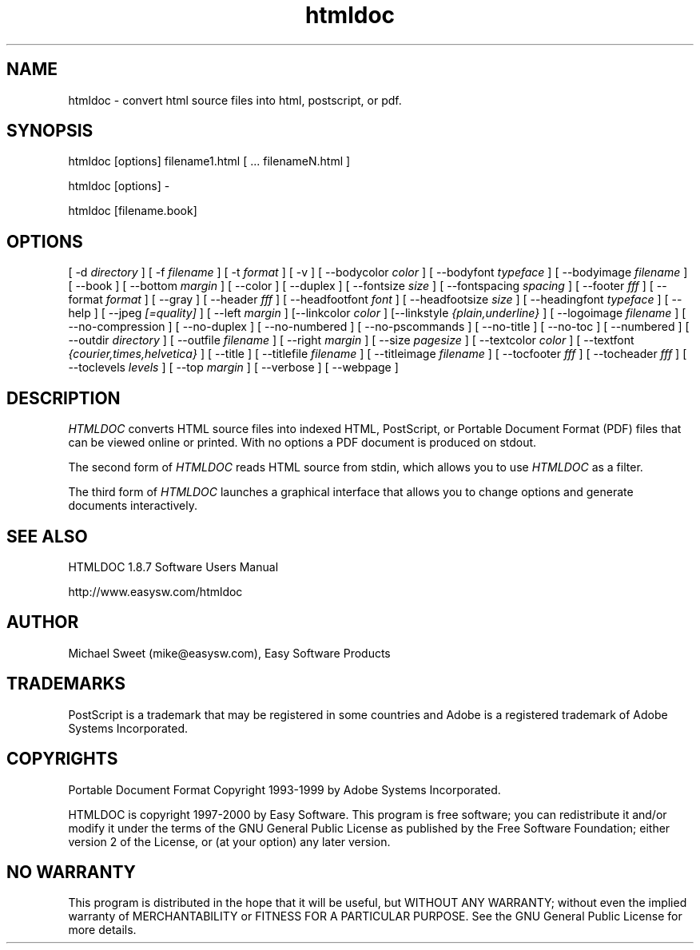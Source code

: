 .\"
.\" "$Id: htmldoc.man,v 1.4 2000/04/16 17:31:39 mike Exp $"
.\"
.\"   Manual page for HTMLDOC, a HTML document processing program.
.\"
.\"   Copyright 1997-1999 by Easy Software Products.
.\"
.\"   HTMLDOC is distributed under the terms of the GNU General Public License
.\"   which is described in the file "COPYING.txt".
.\"
.TH htmldoc 1 "HTMLDOC 1.8.7" "15 April 2000" "Easy Software Products"
.SH NAME
htmldoc \- convert html source files into html, postscript, or pdf.
.sp
.SH SYNOPSIS
htmldoc [options] filename1.html [ ... filenameN.html ]
.LP
htmldoc [options] -
.LP
htmldoc [filename.book]
.sp
.SH OPTIONS
[ -d
.I directory
] [ -f
.I filename
] [ -t
.I format
] [ -v ] [ --bodycolor
.I color
] [ --bodyfont
.I typeface
] [ --bodyimage
.I filename
] [ --book ] [ --bottom
.I margin
] [ --color ] [ --duplex ] [ --fontsize
.I size
] [ --fontspacing
.I spacing
] [ --footer
.I fff
] [ --format
.I format
] [ --gray ] [ --header
.I fff
] [ --headfootfont
.I font
] [ --headfootsize
.I size
] [ --headingfont
.I typeface
] [ --help ] [ --jpeg
.I [=quality]
] [ --left
.I margin
] [--linkcolor
.I color
] [--linkstyle
.I {plain,underline}
] [ --logoimage
.I filename
] [ --no-compression ] [ --no-duplex ] [ --no-numbered ] [ --no-pscommands ]
[ --no-title ] [ --no-toc ] [ --numbered ] [ --outdir
.I directory
] [ --outfile
.I filename
] [ --right
.I margin
] [ --size
.I pagesize
] [ --textcolor
.I color
] [ --textfont
.I {courier,times,helvetica}
] [ --title ] [ --titlefile
.I filename
] [ --titleimage
.I filename
] [ --tocfooter
.I fff
] [ --tocheader
.I fff
] [ --toclevels
.I levels
] [ --top
.I margin
] [ --verbose ] [ --webpage ]
.SH DESCRIPTION
\fIHTMLDOC\fR converts HTML source files into indexed HTML, PostScript, or
Portable Document Format (PDF) files that can be viewed online or printed.
With no options a PDF document is produced on stdout.
.LP
The second form of \fIHTMLDOC\fR reads HTML source from stdin, which allows
you to use \fIHTMLDOC\fR as a filter.
.LP
The third form of \fIHTMLDOC\fR launches a graphical interface that allows you
to change options and generate documents interactively.
.SH SEE ALSO
HTMLDOC 1.8.7 Software Users Manual
.LP
http://www.easysw.com/htmldoc
.SH AUTHOR
Michael Sweet (mike@easysw.com), Easy Software Products
.SH TRADEMARKS
PostScript is a trademark that may be registered in some countries and Adobe is
a registered trademark of Adobe Systems Incorporated.
.SH COPYRIGHTS
Portable Document Format Copyright 1993-1999 by Adobe Systems Incorporated.
.LP
HTMLDOC is copyright 1997-2000 by Easy Software. This program is free
software; you can redistribute it and/or modify it under the terms of the GNU
General Public License as published by the Free Software Foundation; either
version 2 of the License, or (at your option) any later version.
.SH NO WARRANTY
This program is distributed in the hope that it will be useful, but WITHOUT
ANY WARRANTY; without even the implied warranty of MERCHANTABILITY or FITNESS
FOR A PARTICULAR PURPOSE.  See the GNU General Public License for more
details.
.\"
.\" End of "$Id: htmldoc.man,v 1.4 2000/04/16 17:31:39 mike Exp $".
.\"
